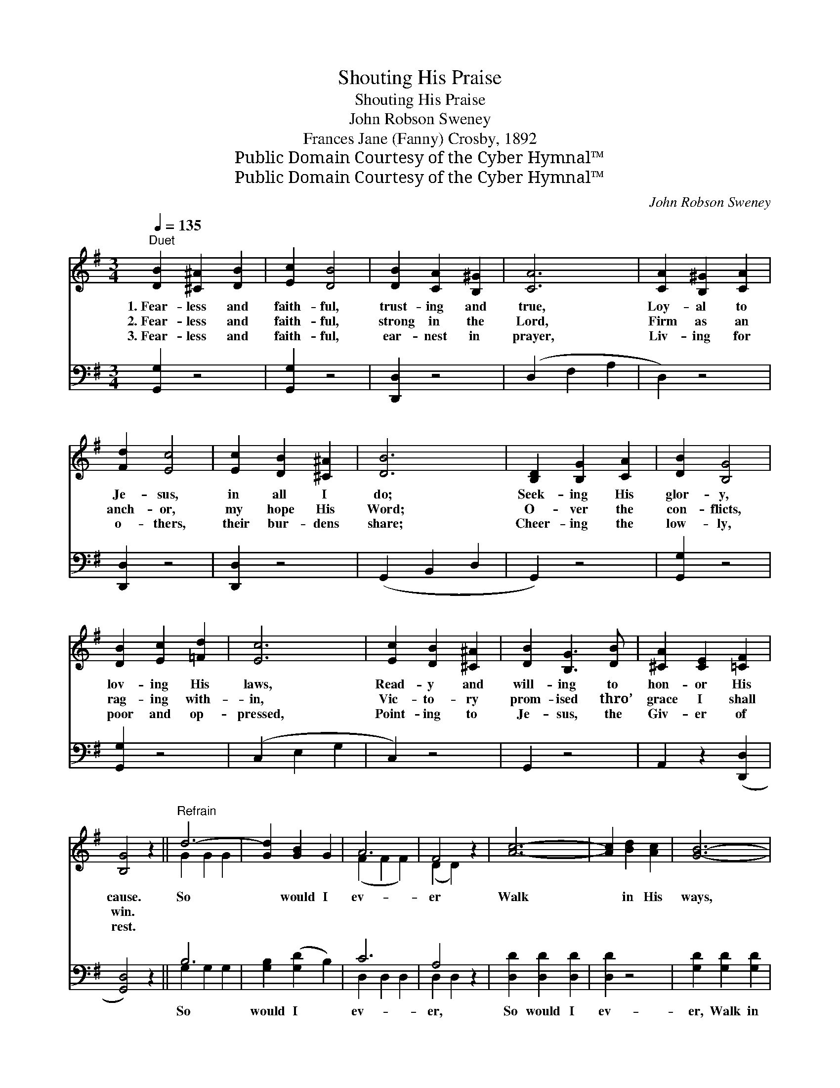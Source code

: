 X:1
T:Shouting His Praise
T:Shouting His Praise
T:John Robson Sweney
T:Frances Jane (Fanny) Crosby, 1892
T:Public Domain Courtesy of the Cyber Hymnal™
T:Public Domain Courtesy of the Cyber Hymnal™
C:John Robson Sweney
Z:Public Domain
Z:Courtesy of the Cyber Hymnal™
%%score ( 1 2 ) ( 3 4 )
L:1/8
Q:1/4=135
M:3/4
K:G
V:1 treble 
V:2 treble 
V:3 bass 
V:4 bass 
V:1
"^Duet" [DB]2 [^C^A]2 [DB]2 | [Ec]2 [DB]4 | [DB]2 [CA]2 [B,^G]2 | [CA]6 | [CA]2 [B,^G]2 [CA]2 | %5
w: 1.~Fear- less and|faith- ful,|trust- ing and|true,|Loy- al to|
w: 2.~Fear- less and|faith- ful,|strong in the|Lord,|Firm as an|
w: 3.~Fear- less and|faith- ful,|ear- nest in|prayer,|Liv- ing for|
 [Fd]2 [Ec]4 | [Ec]2 [DB]2 [^C^A]2 | [DB]6 | [B,D]2 [B,G]2 [CA]2 | [DB]2 [B,G]4 | %10
w: Je- sus,|in all I|do;|Seek- ing His|glor- y,|
w: anch- or,|my hope His|Word;|O- ver the|con- flicts,|
w: o- thers,|their bur- dens|share;|Cheer- ing the|low- ly,|
 [DB]2 [Ec]2 [=Fd]2 | [Ec]6 | [Ec]2 [DB]2 [^C^A]2 | [DB]2 [B,G]3 [DB] | [^CA]2 [CE]2 [=CF]2 | %15
w: lov- ing His|laws,|Read- y and|will- ing to|hon- or His|
w: rag- ing with-|in,|Vic- to- ry|prom- ised thro’|grace I shall|
w: poor and op-|pressed,|Point- ing to|Je- sus, the|Giv- er of|
 [B,G]4 z2 ||"^Refrain" d6- | [Gd]2 [GB]2 G2 | A6 | F4 z2 | [Ac]6- | [Ac]2 [Bd]2 [Ac]2 | [GB]6- | %23
w: cause.|So|* would I|ev-|er|Walk|* in His|ways,|
w: win.||||||||
w: rest.||||||||
 [GB]4 z2 | G6- | [DG]2 [DA]2 [=FB]2 | c6 | e6 | d6- | [Fd]2 e2 d2 | G6- | [DG]4 z2 |] %32
w: |Bear-|* ing His|stand-|ard,|Shout-|* ing His|praise.||
w: |||||||||
w: |||||||||
V:2
 x6 | x6 | x6 | x6 | x6 | x6 | x6 | x6 | x6 | x6 | x6 | x6 | x6 | x6 | x6 | x6 || G2 G2 G2 | x6 | %18
 (F2 F2 F2) | (D2 D2) x2 | x6 | x6 | x6 | x6 | D2 D2 D2 | x6 | (E2 E2 E2) | (G2 G4) | G2 G2 G2 | %29
 x6 | D2 D2 E2 | x6 |] %32
V:3
 [G,,G,]2 z4 | [G,,G,]2 z4 | [D,,D,]2 z4 | (D,2 F,2 A,2 | D,2) z4 | [D,,D,]2 z4 | [D,,D,]2 z4 | %7
w: ~|~|~|~ * *||~|~|
 (G,,2 B,,2 D,2 | G,,2) z4 | [G,,G,]2 z4 | [G,,G,]2 z4 | (C,2 E,2 G,2 | C,2) z4 | G,,2 z4 | %14
w: ~ * *||~|~|~ * *||~|
 A,,2 z2 ([D,,D,]2 | [G,,D,]4) z2 || B,6 | [G,B,]2 ([G,D]2 B,2) | C6 | A,4 z2 | %20
w: ~ ~||So|would I *|ev-|er,|
 [D,D]2 [D,D]2 [D,D]2 | [D,D]2 z4 | [G,D]2 [G,D]2 [G,D]2 | [G,D]4 z2 | [G,B,]2 [G,B,]2 [G,B,]2 | %25
w: So would I|ev-|er, Walk in|His|ways, Walk in|
 [G,B,]2 [F,A,]2 G,2 | [C,G,]2 [C,G,]2 [C,G,]2 | [C,C]2 [C,C]4 | [D,B,]2 [D,B,]2 [D,B,]2 | %29
w: His ways, Bear-|ing His stand-|ard, Yes,|bear- ing His|
 [D,B,]2 z4 | [G,B,]2 [G,B,]2 [G,C]2 | [G,B,]4 z2 |] %32
w: stand-|ard, Shout- ing|His|
V:4
 x6 | x6 | x6 | x6 | x6 | x6 | x6 | x6 | x6 | x6 | x6 | x6 | x6 | x6 | x6 | x6 || G,2 G,2 G,2 | %17
 x6 | D,2 D,2 D,2 | D,2 D,2 x2 | x6 | x6 | x6 | x6 | x6 | x4 G,2 | x6 | x6 | x6 | x6 | x6 | x6 |] %32

